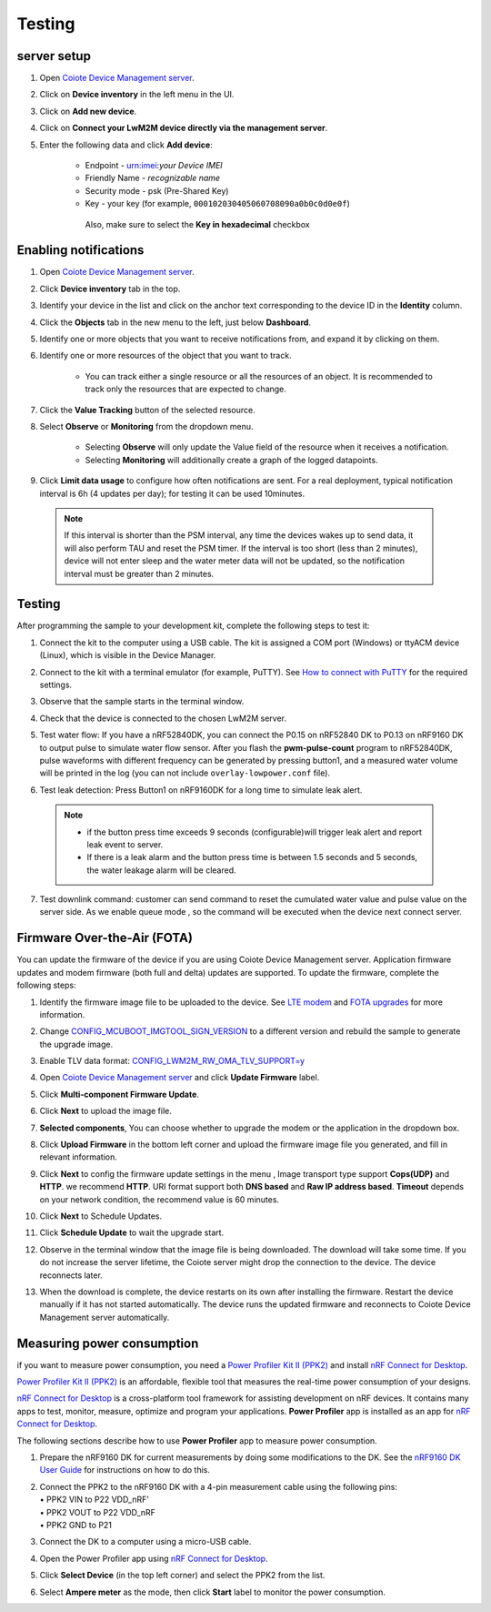 .. _testing:

Testing
#######


server setup
************

1. | Open `Coiote Device Management
     server <https://eu.iot.avsystem.cloud/>`__.

2. | Click on **Device inventory** in the left menu in the UI.

3. | Click on **Add new device**.

4. | Click on **Connect your LwM2M device directly via the management
     server**.

5. | Enter the following data and click **Add device**:

     -  Endpoint - urn:imei:*your Device IMEI*

     -  Friendly Name - *recognizable name*

     -  Security mode - psk (Pre-Shared Key)

     -  Key - your key (for example, ``000102030405060708090a0b0c0d0e0f``)
  
      Also, make sure to select the **Key in hexadecimal** checkbox


Enabling notifications
************************

1. | Open `Coiote Device Management
     server <https://eu.iot.avsystem.cloud/>`__.

2. | Click **Device inventory** tab in the top.

3. | Identify your device in the list and click on the anchor text
     corresponding to the device ID in the **Identity** column.

4. | Click the **Objects** tab in the new menu to the left, just below
     **Dashboard**.

5. | Identify one or more objects that you want to receive notifications
     from, and expand it by clicking on them.

6. | Identify one or more resources of the object that you want to track.

     *  You can track either a single resource or all the resources of an
        object. It is recommended to track only the resources that are
        expected to change.

7. | Click the **Value Tracking** button of the selected resource.

8. | Select **Observe** or **Monitoring** from the dropdown menu.

     *  Selecting **Observe** will only update the Value field of the
        resource when it receives a notification.
     *  Selecting **Monitoring** will additionally create a graph of the
        logged datapoints.
9. | Click **Limit data usage** to configure how often notifications are
     sent. For a real deployment, typical notification interval is 6h (4
     updates per day); for testing it can be used 10minutes.

 .. note::
    If this interval is shorter than the PSM interval, any time
    the devices wakes up to send data, it will also perform TAU and
    reset the PSM timer. If the interval is too short (less than 2
    minutes), device will not enter sleep and the water meter data will
    not be updated, so the notification interval must be greater than 2
    minutes.


Testing
*******

After programming the sample to your development kit, complete the
following steps to test it:

1. | Connect the kit to the computer using a USB cable. The kit is
     assigned a COM port (Windows) or ttyACM device (Linux), which is
     visible in the Device Manager.

2. | Connect to the kit with a terminal emulator (for example, PuTTY). See
     `How to connect with
     PuTTY <https://developer.nordicsemi.com/nRF_Connect_SDK/doc/latest/nrf/test_and_optimize/testing.html#putty>`__
     for the required settings.

3. | Observe that the sample starts in the terminal window.

4. | Check that the device is connected to the chosen LwM2M server.

5. | Test water flow: If you have a nRF52840DK, you can connect the P0.15
     on nRF52840 DK to P0.13 on nRF9160 DK to output pulse to simulate
     water flow sensor. After you flash the **pwm-pulse-count** program to
     nRF52840DK, pulse waveforms with different frequency can be generated
     by pressing button1, and a measured water volume will be printed in
     the log (you can not include ``overlay-lowpower.conf`` file).

6. | Test leak detection: Press Button1 on nRF9160DK for a long time to
     simulate leak alert.

 .. note::
    * if the button press time exceeds 9 seconds (configurable)will trigger leak alert and report leak event to server.
    * If there is a leak alarm and the button press time is between 1.5 seconds and 5 seconds, the water leakage alarm will be cleared.
  
7. | Test downlink command: customer can send command to reset the
     cumulated water value and pulse value on the server side. As we
     enable queue mode , so the command will be executed when the device
     next connect server.


Firmware Over-the-Air (FOTA)
****************************

You can update the firmware of the device if you are using Coiote Device
Management server. Application firmware updates and modem firmware (both
full and delta) updates are supported.
To update the firmware, complete the following steps:

1. | Identify the firmware image file to be uploaded to the device. See
     `LTE
     modem <https://developer.nordicsemi.com/nRF_Connect_SDK/doc/latest/nrf/device_guides/working_with_nrf/nrf91/nrf91_features.html#lte-modem>`__
     and `FOTA
     upgrades <https://developer.nordicsemi.com/nRF_Connect_SDK/doc/latest/nrf/device_guides/working_with_nrf/nrf91/nrf91_features.html#nrf9160-fota>`__
     for more information.

2. | Change
     `CONFIG_MCUBOOT_IMGTOOL_SIGN_VERSION <https://developer.nordicsemi.com/nRF_Connect_SDK/doc/latest/kconfig/index.html#!CONFIG_MCUBOOT_IMGTOOL_SIGN_VERSION>`__
     to a different version and rebuild the sample to generate the upgrade
     image.

3. | Enable TLV data format:
     `CONFIG_LWM2M_RW_OMA_TLV_SUPPORT=y <https://developer.nordicsemi.com/nRF_Connect_SDK/doc/latest/kconfig/index.html#!CONFIG_LWM2M_RW_OMA_TLV_SUPPORT>`__

4. | Open `Coiote Device Management
     server <https://eu.iot.avsystem.cloud/>`__ and click **Update
     Firmware** label.

5. | Click **Multi-component Firmware Update**.

6. | Click **Next** to upload the image file.

7. | **Selected components**, You can choose whether to upgrade the modem
     or the application in the dropdown box.

8. | Click **Upload Firmware** in the bottom left corner and upload the
     firmware image file you generated, and fill in relevant information.

9. | Click **Next** to config the firmware update settings in the menu ,
     Image transport type support **Cops(UDP)** and **HTTP**. we recommend
     **HTTP**. URI format support both **DNS based** and **Raw IP address
     based**. **Timeout** depends on your network condition, the recommend
     value is 60 minutes.

10. | Click **Next** to Schedule Updates.
 
11. | Click **Schedule Update** to wait the upgrade start.

12. | Observe in the terminal window that the image file is being
      downloaded. The download will take some time. If you do not increase
      the server lifetime, the Coiote server might drop the connection to
      the device. The device reconnects later.

13. | When the download is complete, the device restarts on its own after
      installing the firmware. Restart the device manually if it has not
      started automatically. The device runs the updated firmware and
      reconnects to Coiote Device Management server automatically.


Measuring power consumption
***************************

if you want to measure power consumption, you need a `Power Profiler Kit
II
(PPK2) <https://infocenter.nordicsemi.com/topic/ug_ppk2/UG/ppk/PPK_user_guide_Intro.html>`__
and install `nRF Connect for
Desktop <https://www.nordicsemi.com/Products/Development-tools/nrf-connect-for-desktop>`__.

`Power Profiler Kit II
(PPK2) <https://infocenter.nordicsemi.com/topic/ug_ppk2/UG/ppk/PPK_user_guide_Intro.html>`__
is an affordable, flexible tool that measures the real-time power
consumption of your designs.

`nRF Connect for
Desktop <https://www.nordicsemi.com/Products/Development-tools/nrf-connect-for-desktop>`__
is a cross-platform tool framework for assisting development on nRF
devices. It contains many apps to test, monitor, measure, optimize and
program your applications. **Power Profiler** app is installed as an app
for `nRF Connect for
Desktop <https://www.nordicsemi.com/Products/Development-tools/nrf-connect-for-desktop>`__.

The following sections describe how to use **Power Profiler** app to
measure power consumption.

1. | Prepare the nRF9160 DK for current measurements by doing some
     modifications to the DK.
     See the `nRF9160 DK User
     Guide <https://infocenter.nordicsemi.com/index.jsp?topic=%2Fug_nrf91_dk%2FUG%2Fnrf91_DK%2Fprepare_board.html>`__
     for instructions on how to do this.

2. | Connect the PPK2 to the nRF9160 DK with a 4-pin measurement cable using the following pins:
   | • PPK2 VIN to P22 VDD_nRF'
   | • PPK2 VOUT to P22 VDD_nRF
   | • PPK2 GND to P21
3. | Connect the DK to a computer using a micro-USB cable.

4. | Open the Power Profiler app using `nRF Connect for
     Desktop <https://www.nordicsemi.com/Products/Development-tools/nrf-connect-for-desktop>`__.

5. | Click **Select Device** (in the top left corner) and select the PPK2
     from the list.

6. | Select **Ampere meter** as the mode, then click **Start** label to
     monitor the power consumption.